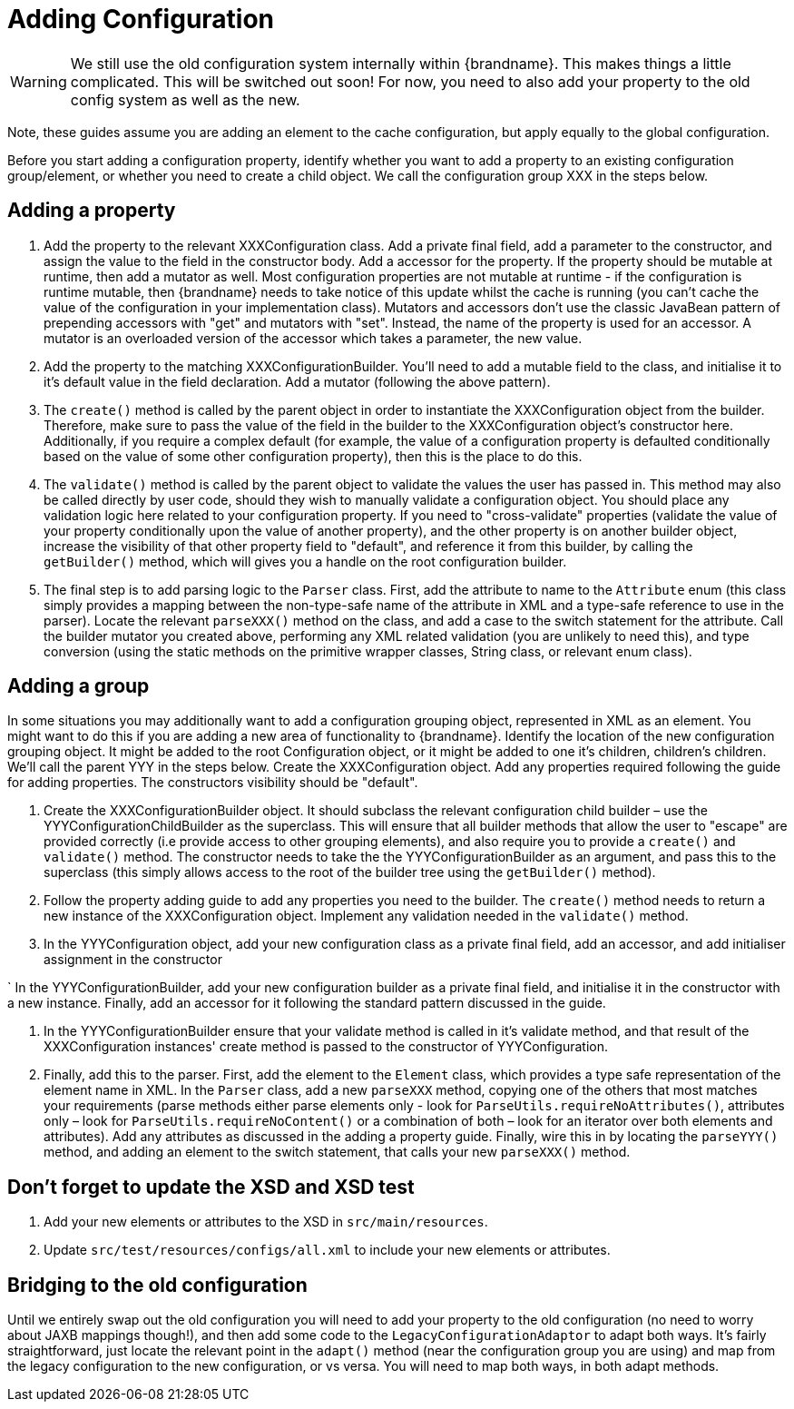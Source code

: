 = Adding Configuration

WARNING: We still use the old configuration system internally within {brandname}.
This makes things a little complicated. This will be switched out soon!
For now, you need to also add your property to the old config system as well as the new.

Note, these guides assume you are adding an element to the cache configuration, but apply equally to the global configuration.

Before you start adding a configuration property, identify whether you want to add a property to an existing configuration group/element, or whether you need to create a child object.
We call the configuration group XXX in the steps below.

== Adding a property

. Add the property to the relevant XXXConfiguration class.
Add a private final field, add a parameter to the constructor, and assign the value to the field in the constructor body.
Add a accessor for the property. If the property should be mutable at runtime, then add a mutator as well.
Most configuration properties are not mutable at runtime - if the configuration is runtime mutable, then {brandname} needs to take notice of this update whilst the cache is running (you can't cache the value of the configuration in your implementation class).
Mutators and accessors don't use the classic JavaBean pattern of prepending accessors with "get" and mutators with "set".
Instead, the name of the property is used for an accessor.
A mutator is an overloaded version of the accessor which takes a parameter, the new value.

. Add the property to the matching XXXConfigurationBuilder.
You'll need to add a mutable field to the class, and initialise it to it's default value in the field declaration.
Add a mutator (following the above pattern).

. The `create()` method is called by the parent object in order to instantiate the XXXConfiguration object from the builder.
Therefore, make sure to pass the value of the field in the builder to the XXXConfiguration object's constructor here.
Additionally, if you require a complex default (for example, the value of a configuration property is defaulted conditionally based on the value of some other configuration property), then this is the place to do this.

. The `validate()` method is called by the parent object to validate the values the user has passed in.
This method may also be called directly by user code, should they wish to manually validate a configuration object.
You should place any validation logic here related to your configuration property.
If you need to "cross-validate" properties (validate the value of your property conditionally upon the value of another property), and the other property is on another builder object, increase the visibility of that other property field to "default", and reference it from this builder, by calling the `getBuilder()` method, which will gives you a handle on the root configuration builder.

. The final step is to add parsing logic to the `Parser` class.
First, add the attribute to name to the `Attribute` enum (this class simply provides a mapping between the non-type-safe name of the attribute in XML and a type-safe reference to use in the parser).
Locate the relevant `parseXXX()` method on the class, and add a case to the switch statement for the attribute.
Call the builder mutator you created above, performing any XML related validation (you are unlikely to need this), and type conversion (using the static methods on the primitive wrapper classes, String class, or relevant enum class).

== Adding a group
In some situations you may additionally want to add a configuration grouping object, represented in XML as an element.
You might want to do this if you are adding a new area of functionality to {brandname}.
Identify the location of the new configuration grouping object.
It might be added to the root Configuration object, or it might be added to one it's children, children's children.
We'll call the parent YYY in the steps below. Create the XXXConfiguration object.
Add any properties required following the guide for adding properties.
The constructors visibility should be "default".

. Create the XXXConfigurationBuilder object.
It should subclass the relevant configuration child builder – use the YYYConfigurationChildBuilder as the superclass.
This will ensure that all builder methods that allow the user to "escape" are provided correctly (i.e provide access to other grouping elements), and also require you to provide a `create()` and `validate()` method.
The constructor needs to take the the YYYConfigurationBuilder as an argument, and pass this to the superclass (this simply allows access to the root of the builder tree using the `getBuilder()` method).

. Follow the property adding guide to add any properties you need to the builder.
The `create()` method needs to return a new instance of the XXXConfiguration object.
Implement any validation needed in the `validate()` method.

. In the YYYConfiguration object, add your new configuration class as a private final field, add an accessor, and add initialiser assignment in the constructor

` In the YYYConfigurationBuilder, add your new configuration builder as a private final field, and initialise it in the constructor with a new instance.
Finally, add an accessor for it following the standard pattern discussed in the guide.

. In the YYYConfigurationBuilder ensure that your validate method is called in it's validate method, and that result of the XXXConfiguration instances' create method is passed to the constructor of YYYConfiguration.

. Finally, add this to the parser.
First, add the element to the `Element` class, which provides a type safe representation of the element name in XML.
In the `Parser` class, add a new `parseXXX` method, copying one of the others that most matches your requirements (parse methods either parse elements only - look for `ParseUtils.requireNoAttributes()`, attributes only – look for `ParseUtils.requireNoContent()` or a combination of both – look for an iterator over both elements and attributes).
Add any attributes as discussed in the adding a property guide.
Finally, wire this in by locating the `parseYYY()` method, and adding an element to the switch statement, that calls your new `parseXXX()` method.

== Don't forget to update the XSD and XSD test
. Add your new elements or attributes to the XSD in `src/main/resources`.
. Update `src/test/resources/configs/all.xml` to include your new elements or attributes.

== Bridging to the old configuration
Until we entirely swap out the old configuration you will need to add your property to the old configuration (no need to worry about JAXB mappings though!), and then add some code to the `LegacyConfigurationAdaptor` to adapt both ways.
It's fairly straightforward, just locate the relevant point in the `adapt()` method (near the configuration group you are using) and map from the legacy configuration to the new configuration, or vs versa.
You will need to map both ways, in both adapt methods.
